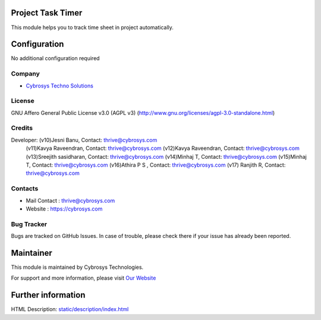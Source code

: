 .. image:: https://img.shields.io/badge/license-AGPL--3-blue.svg
    :target: https://www.gnu.org/licenses/agpl-3.0-standalone.html
    :alt: License: AGPL-3

Project Task Timer
==================
This module helps you to track time sheet in project automatically.

Configuration
=============
No additional configuration required

Company
-------
* `Cybrosys Techno Solutions <https://cybrosys.com/>`__

License
-------
GNU Affero General Public License v3.0 (AGPL v3)
(http://www.gnu.org/licenses/agpl-3.0-standalone.html)

Credits
-------
Developer: (v10)Jesni Banu, Contact: thrive@cybrosys.com
           (v11)Kavya Raveendran, Contact: thrive@cybrosys.com
           (v12)Kavya Raveendran, Contact: thrive@cybrosys.com
           (v13)Sreejith sasidharan, Contact: thrive@cybrosys.com
           (v14)Minhaj T, Contact: thrive@cybrosys.com
           (v15)Minhaj T, Contact: thrive@cybrosys.com
           (v16)Athira P S , Contact: thrive@cybrosys.com
           (v17) Ranjith R, Contact: thrive@cybrosys.com

Contacts
--------
* Mail Contact : thrive@cybrosys.com
* Website : https://cybrosys.com

Bug Tracker
-----------
Bugs are tracked on GitHub Issues. In case of trouble, please check there if
your issue has already been reported.

Maintainer
==========
.. image:: https://cybrosys.com/images/logo.png
   :target: https://cybrosys.com

This module is maintained by Cybrosys Technologies.

For support and more information, please visit `Our Website <https://cybrosys.com/>`__

Further information
===================
HTML Description: `<static/description/index.html>`__
